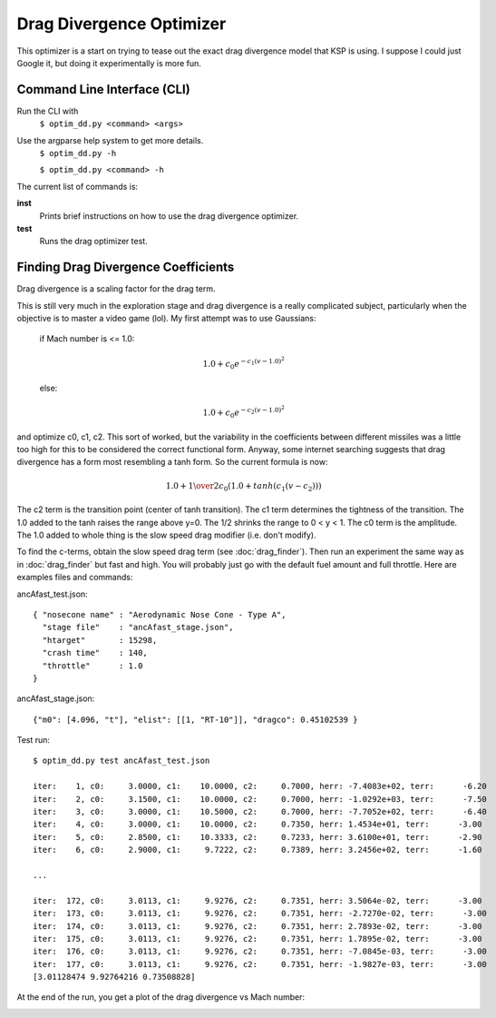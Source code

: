 Drag Divergence Optimizer
=========================

This optimizer is a start on trying to tease out the exact drag
divergence model that KSP is using.  I suppose I could just Google it,
but doing it experimentally is more fun.

Command Line Interface (CLI)
----------------------------
Run the CLI with
  ``$ optim_dd.py <command> <args>``

Use the argparse help system to get more details.
  ``$ optim_dd.py -h``
  
  ``$ optim_dd.py <command> -h``

The current list of commands is:

**inst**
  Prints brief instructions on how to use the drag divergence optimizer.

**test**
  Runs the drag optimizer test.

Finding Drag Divergence Coefficients
------------------------------------

Drag divergence is a scaling factor for the drag term.

This is still very much in the exploration stage and drag divergence
is a really complicated subject, particularly when the objective is to
master a video game (lol). My first attempt was to use Gaussians:

  if Mach number is <= 1.0:
  
  .. math::
     1.0 + c_0 e^{-c_1(v-1.0)^2}
     

  else:

  .. math::
     1.0 + c_0 e^{-c_2(v-1.0)^2}

and optimize c0, c1, c2.  This sort of worked, but the variability in
the coefficients between different missiles was a little too high for
this to be considered the correct functional form. Anyway, some
internet searching suggests that drag divergence has a form most
resembling a tanh form.  So the current formula is now:

  .. math::
     1.0 + {1 \over 2} c_0 ( 1.0 + tanh( c_1( v - c_2 ) ) )

The c2 term is the transition point (center of tanh transition).  The
c1 term determines the tightness of the transition.  The 1.0 added to
the tanh raises the range above y=0.  The 1/2 shrinks the range to 0 <
y < 1.  The c0 term is the amplitude.  The 1.0 added to whole thing is
the slow speed drag modifier (i.e. don't modify).

To find the c-terms, obtain the slow speed drag term (see
:doc:`drag_finder`).  Then run an experiment the same way as in
:doc:`drag_finder` but fast and high.  You will probably just go with
the default fuel amount and full throttle.  Here are examples files
and commands:

ancAfast_test.json::
  
  { "nosecone name" : "Aerodynamic Nose Cone - Type A",
    "stage file"    : "ancAfast_stage.json",
    "htarget"       : 15298,
    "crash time"    : 140,
    "throttle"      : 1.0
  }

ancAfast_stage.json::
  
  {"m0": [4.096, "t"], "elist": [[1, "RT-10"]], "dragco": 0.45102539 }

Test run::

  $ optim_dd.py test ancAfast_test.json

  iter:    1, c0:     3.0000, c1:    10.0000, c2:     0.7000, herr: -7.4083e+02, terr:      -6.20
  iter:    2, c0:     3.1500, c1:    10.0000, c2:     0.7000, herr: -1.0292e+03, terr:      -7.50
  iter:    3, c0:     3.0000, c1:    10.5000, c2:     0.7000, herr: -7.7052e+02, terr:      -6.40
  iter:    4, c0:     3.0000, c1:    10.0000, c2:     0.7350, herr: 1.4534e+01, terr:      -3.00
  iter:    5, c0:     2.8500, c1:    10.3333, c2:     0.7233, herr: 3.6100e+01, terr:      -2.90
  iter:    6, c0:     2.9000, c1:     9.7222, c2:     0.7389, herr: 3.2456e+02, terr:      -1.60

  ...

  iter:  172, c0:     3.0113, c1:     9.9276, c2:     0.7351, herr: 3.5064e-02, terr:      -3.00
  iter:  173, c0:     3.0113, c1:     9.9276, c2:     0.7351, herr: -2.7270e-02, terr:      -3.00
  iter:  174, c0:     3.0113, c1:     9.9276, c2:     0.7351, herr: 2.7893e-02, terr:      -3.00
  iter:  175, c0:     3.0113, c1:     9.9276, c2:     0.7351, herr: 1.7895e-02, terr:      -3.00
  iter:  176, c0:     3.0113, c1:     9.9276, c2:     0.7351, herr: -7.0845e-03, terr:      -3.00
  iter:  177, c0:     3.0113, c1:     9.9276, c2:     0.7351, herr: -1.9827e-03, terr:      -3.00
  [3.01128474 9.92764216 0.73508828]

At the end of the run, you get a plot of the drag divergence vs Mach number:

.. image:: ddplot.png
   :align: center
   :width: 400
   :alt: drag divergence plot
